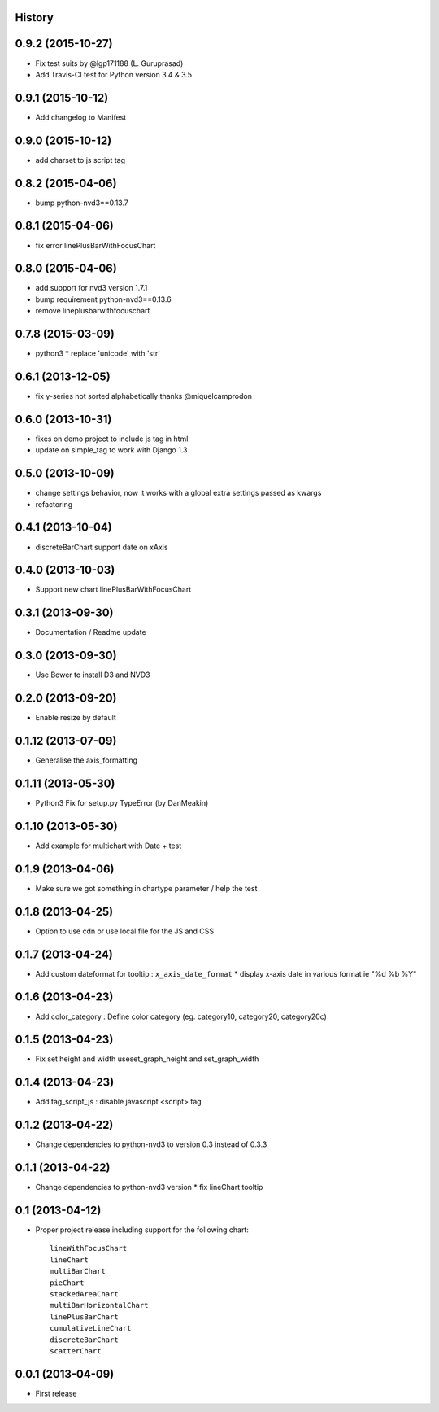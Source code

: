 .. :changelog:

History
-------


0.9.2 (2015-10-27)
------------------

* Fix test suits by @lgp171188 (L. Guruprasad)
* Add Travis-CI test for Python version 3.4 & 3.5


0.9.1 (2015-10-12)
------------------

* Add changelog to Manifest


0.9.0 (2015-10-12)
------------------

* add charset to js script tag


0.8.2 (2015-04-06)
------------------

* bump python-nvd3==0.13.7


0.8.1 (2015-04-06)
------------------

* fix error linePlusBarWithFocusChart


0.8.0 (2015-04-06)
------------------

* add support for nvd3 version 1.7.1
* bump requirement python-nvd3==0.13.6
* remove lineplusbarwithfocuschart


0.7.8 (2015-03-09)
------------------

* python3 * replace 'unicode' with 'str'


0.6.1 (2013-12-05)
------------------

* fix y-series not sorted alphabetically thanks @miquelcamprodon


0.6.0 (2013-10-31)
------------------

* fixes on demo project to include js tag in html
* update on simple_tag to work with Django 1.3


0.5.0 (2013-10-09)
------------------

* change settings behavior, now it works with a global extra settings passed as kwargs
* refactoring


0.4.1 (2013-10-04)
------------------

* discreteBarChart support date on xAxis


0.4.0 (2013-10-03)
------------------

* Support new chart linePlusBarWithFocusChart


0.3.1 (2013-09-30)
------------------

* Documentation / Readme update


0.3.0 (2013-09-30)
------------------

* Use Bower to install D3 and NVD3


0.2.0 (2013-09-20)
------------------

* Enable resize by default


0.1.12 (2013-07-09)
-------------------

* Generalise the axis_formatting


0.1.11 (2013-05-30)
-------------------

* Python3 Fix for setup.py TypeError (by DanMeakin)


0.1.10 (2013-05-30)
-------------------

* Add example for multichart with Date + test


0.1.9 (2013-04-06)
------------------

* Make sure we got something in chartype parameter / help the test


0.1.8 (2013-04-25)
------------------

* Option to use cdn or use local file for the JS and CSS


0.1.7 (2013-04-24)
------------------

* Add custom dateformat for tooltip : ``x_axis_date_format`` * display x-axis date in various format ie "%d %b %Y"


0.1.6 (2013-04-23)
------------------

* Add color_category : Define color category (eg. category10, category20, category20c)


0.1.5 (2013-04-23)
------------------

* Fix set height and width useset_graph_height and set_graph_width


0.1.4 (2013-04-23)
------------------

* Add tag_script_js : disable javascript <script> tag


0.1.2 (2013-04-22)
------------------

* Change dependencies to python-nvd3 to version 0.3 instead of 0.3.3


0.1.1 (2013-04-22)
------------------

* Change dependencies to python-nvd3 version * fix lineChart tooltip


0.1 (2013-04-12)
----------------

* Proper project release including support for the following chart::

    lineWithFocusChart
    lineChart
    multiBarChart
    pieChart
    stackedAreaChart
    multiBarHorizontalChart
    linePlusBarChart
    cumulativeLineChart
    discreteBarChart
    scatterChart


0.0.1 (2013-04-09)
------------------

* First release
